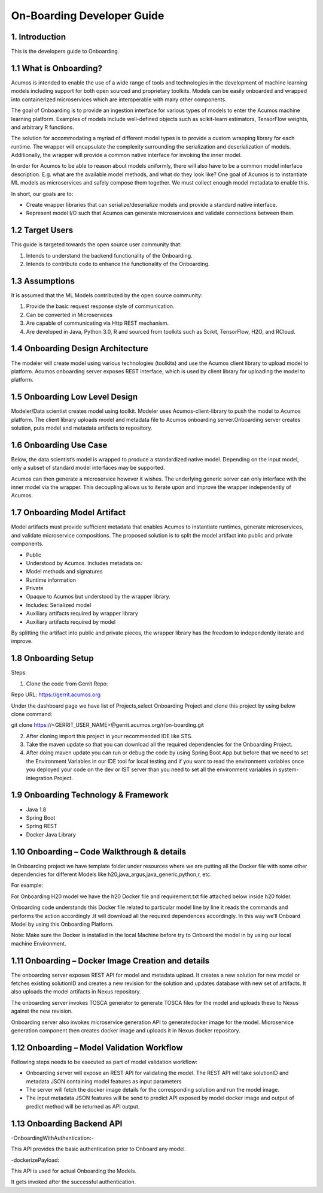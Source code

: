 .. ===============LICENSE_START=======================================================
.. Acumos CC-BY-4.0
.. ===================================================================================
.. Copyright (C) 2017-2018 AT&T Intellectual Property & Tech Mahindra. All rights reserved.
.. ===================================================================================
.. This Acumos documentation file is distributed by AT&T and Tech Mahindra
.. under the Creative Commons Attribution 4.0 International License (the "License");
.. you may not use this file except in compliance with the License.
.. You may obtain a copy of the License at
..
.. http://creativecommons.org/licenses/by/4.0
..
.. This file is distributed on an "AS IS" BASIS,
.. WITHOUT WARRANTIES OR CONDITIONS OF ANY KIND, either express or implied.
.. See the License for the specific language governing permissions and
.. limitations under the License.
.. ===============LICENSE_END=========================================================

===========================
On-Boarding Developer Guide
===========================

1. Introduction
---------------

This is the developers guide to Onboarding.

**1.1 What is Onboarding?**
---------------------------

Acumos is intended to enable the use of a wide range of tools and
technologies in the development of machine learning models including
support for both open sourced and proprietary toolkits. Models can be
easily onboarded and wrapped into containerized microservices which are
interoperable with many other components.

The goal of Onboarding is to provide an ingestion interface for various
types of models to enter the  Acumos machine learning platform. Examples
of models include well-defined objects such as scikit-learn estimators,
TensorFlow weights, and arbitrary R functions.

The solution for accommodating a myriad of different model types is to
provide a custom wrapping library for each runtime. The wrapper
will encapsulate the complexity surrounding the serialization and
deserialization of models. Additionally, the wrapper will provide a
common native interface for invoking the inner model.

In order for  Acumos to be able to reason about models uniformly, there
will also have to be a common model interface description. E.g.  
what are the available model methods, and what do they look like? One
goal of  Acumos is to instantiate ML models as microservices and safely
compose them together. We must collect enough model metadata to enable
this.

In short, our goals are to:

- Create wrapper libraries that can serialize/deserialize models and provide a standard native interface.

- Represent model I/O such that  Acumos can generate microservices and validate connections between them.

**1.2 Target Users**
--------------------

This guide is targeted towards the open source user community that:

1. Intends to understand the backend functionality of the Onboarding.

2. Intends to contribute code to enhance the functionality of the Onboarding.

**1.3 Assumptions**
-------------------

It is assumed that the ML Models contributed by the open source
community:

1. Provide the basic request response style of communication.

2. Can be converted in Microservices

3. Are capable of communicating via Http REST mechanism.

4. Are developed in Java, Python 3.0, R and sourced from toolkits such as Scikit, TensorFlow, H2O, and RCloud.

**1.4 Onboarding Design Architecture**
--------------------------------------

|image0|

The modeler will create model using various technologies (toolkits) and
use the  Acumos client library to upload model to platform. Acumos
onboarding server exposes REST interface, which is used by client
library for uploading the model to platform.

**1.5 Onboarding Low Level Design**
-----------------------------------

Modeler/Data scientist creates model using toolkit. Modeler uses
Acumos-client-library to push the model to  Acumos platform. The client
library uploads model and metadata file to  Acumos onboarding
server.Onboarding server creates solution, puts model and metadata
artifacts to repository.

|image2|

**1.6 Onboarding Use Case**
---------------------------

Below, the data scientist’s model is wrapped to produce a standardized
native model. Depending on the input model, only a subset of standard model interfaces may be supported.

Acumos can then generate a microservice however it wishes. The
underlying generic server can only interface with the inner model via
the wrapper. This decoupling allows us to iterate upon and improve the
wrapper independently of Acumos.

|image3|

**1.7 Onboarding Model Artifact**
---------------------------------

Model artifacts must provide sufficient metadata that enables  Acumos to instantiate runtimes, 
generate microservices, and validate microservice compositions. The proposed solution is to split 
the model artifact into public and private components.

- Public

- Understood by  Acumos. Includes metadata on:

- Model methods and signatures

- Runtime information

- Private

- Opaque to  Acumos but understood by the wrapper library.

- Includes: Serialized model

- Auxiliary artifacts required by wrapper library

- Auxiliary artifacts required by model

By splitting the artifact into public and private pieces, the wrapper
library has the freedom to independently iterate and improve.

|image4|

**1.8 Onboarding Setup**
------------------------

Steps:

1. Clone the code from Gerrit Repo:

Repo URL: https://gerrit.acumos.org

Under the dashboard page we have list of Projects,select Onboarding
Project and clone this project by using below clone command:

git clone https://<GERRIT_USER_NAME>@gerrit.acumos.org/r/on-boarding.git

2. After cloning import this project in your recommended IDE like STS.

3. Take the maven update so that you can download all the required
   dependencies for the Onboarding Project.

4. After doing maven update you can run or debug the code by using
   Spring Boot App but before that we need to set the Environment
   Variables in our IDE tool for local testing and if you want to read
   the environment variables once you deployed your code on the dev or
   IST server than you need to set all the environment variables in
   system-integration Project.

**1.9 Onboarding Technology & Framework**
-----------------------------------------

-  Java 1.8

-  Spring Boot

-  Spring REST

-  Docker Java Library

**1.10 Onboarding – Code Walkthrough & details**
------------------------------------------------

In Onboarding project we have template folder under resources where we
are putting all the Docker file with some other dependencies for
different Models like h20,java_argus,java_generic,python,r, etc.

For example:

For Onboarding H20 model we have the h20 Docker file and requirement.txt
file attached below inside h20 folder.

Onboarding code understands this Docker file related to particular model 
line by line it reads the commands and performs the action accordingly
.It will download all the required dependences accordingly. In this way
we’ll Onboard Model by using this Onboarding Platform.

Note: Make sure the Docker is installed in the local Machine before try
to Onboard the model in by using our local machine Environment.

**1.11 Onboarding – Docker Image Creation and details**
-------------------------------------------------------

The onboarding server exposes REST API for model and metadata upload.
It creates a new solution for new model or fetches existing solutionID and creates a new revision 
for the solution and updates database with new set of artifacts. It also uploads the model artifacts 
in Nexus repository.

The onboarding server invokes TOSCA generator to generate TOSCA files for the model
and uploads these to Nexus against the new revision.

Onboarding server also invokes microservice generation API to generatedocker image for the model.
Microservice generation component then creates docker image and uploads it in Nexus docker repository.

**1.12 Onboarding – Model Validation Workflow**
-----------------------------------------------

Following steps needs to be executed as part of model validation
workflow:

-  Onboarding server will expose an REST API for validating the model.
   The REST API will take solutionID and metadata JSON containing model
   features as input parameters

-  The server will fetch the docker image details for the corresponding
   solution and run the model image.

-  The input metadata JSON features will be send to predict API exposed
   by model docker image and output of predict method will be returned
   as API output.

**1.13 Onboarding Backend API**
-------------------------------

-OnboardingWithAuthentication:-

This API provides the basic authentication prior to Onboard any model.

-dockerizePayload:

This API is used for actual Onboarding the Models.

It gets invoked after the successful authentication.

.. |image0_old| image:: ./media/DesignArchitecture.png
   :width: 5.64583in
   :height: 5.55208in
.. |image1_old| image:: ./media/HighLevelFlow.png
   :width: 6.26806in
   :height: 1.51389in
.. |image2| image:: ./media/LowLevelDesign.png
   :width: 6.26806in
   :height: 2.43333in
.. |image3| image:: ./media/UseCase.png
   :width: 6.26806in
   :height: 3.0375in
.. |image4| image:: ./media/ModelArtifact.png
   :width: 6.26806in
   :height: 2.5in
.. |image5| image:: ./media/DockerFileStructure.png
   :width: 3.90625in
   :height: 4.94792in
.. |image0| image:: ./media/Architecture_Diagram.png
   :width: 7.55555in 
   :height: 7.55555in
	
  
